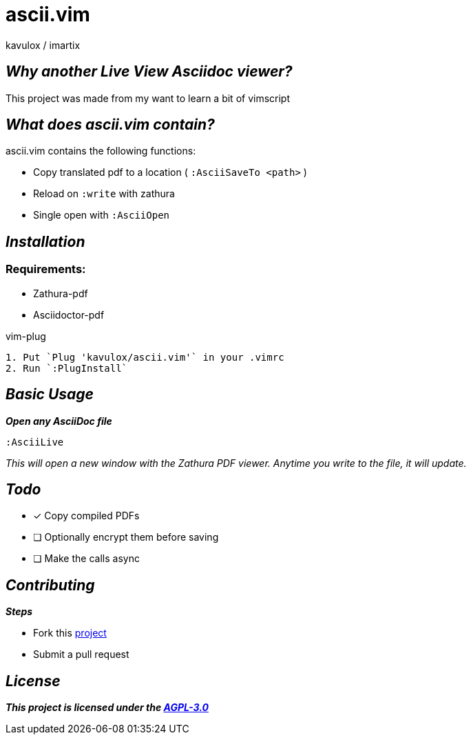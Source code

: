 = ascii.vim
:author: kavulox / imartix
:url: https://github.com/kavulox/ascii.vim

== *__Why another Live View Asciidoc viewer?__*

This project was made from my want to learn a bit of vimscript

== *__What does ascii.vim contain?__*
====
.ascii.vim contains the following functions:
* Copy translated pdf to a location ( `:AsciiSaveTo <path>` )
* Reload on `:write` with zathura
* Single open with `:AsciiOpen`
====

== *__Installation__*
=== Requirements:
* Zathura-pdf
* Asciidoctor-pdf

[sidebar]
.vim-plug
----
1. Put `Plug 'kavulox/ascii.vim'` in your .vimrc
2. Run `:PlugInstall`
----
== *__Basic Usage__*
*__Open any AsciiDoc file__*
----
:AsciiLive
----
__This will open a new window with the Zathura PDF viewer. Anytime you write to the file, it will update.__

== *__Todo__*
====
* [x] Copy compiled PDFs
* [ ] Optionally encrypt them before saving
* [ ] Make the calls async

====

== *__Contributing__*
====
.*__Steps__*
* Fork this https://github.com/kavulox/ascii.vim[project]
* Submit a pull request
====




== *__License__*
*__This project is licensed under the https://github.com/kavulox/ascii.vim/tree/master/LICENSE[AGPL-3.0]__*
